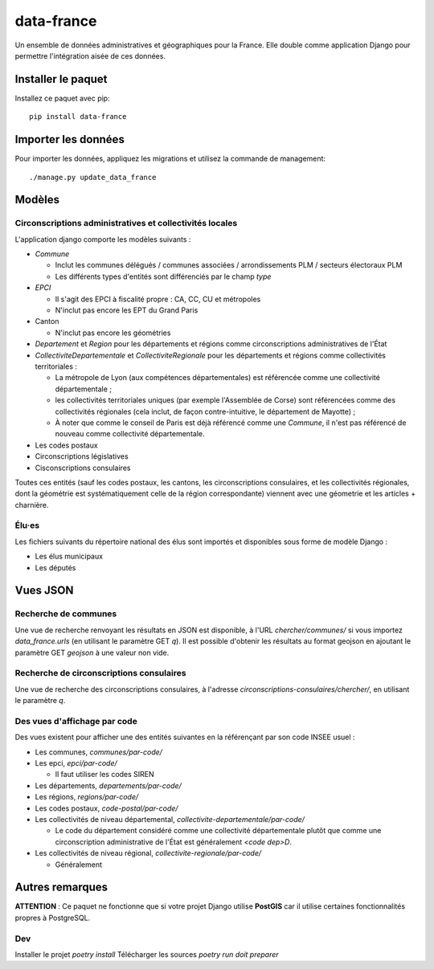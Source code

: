 data-france
=============

Un ensemble de données administratives et géographiques pour la France. Elle double comme application Django
pour permettre l'intégration aisée de ces données.


Installer le paquet
-------------------

Installez ce paquet avec pip::

  pip install data-france


Importer les données
--------------------

Pour importer les données, appliquez les migrations et utilisez la commande de management::

  ./manage.py update_data_france


Modèles
--------

Circonscriptions administratives et collectivités locales
~~~~~~~~~~~~~~~~~~~~~~~~~~~~~~~~~~~~~~~~~~~~~~~~~~~~~~~~~

L'application django comporte les modèles suivants :

* `Commune`

  * Inclut les communes délégués / communes associées / arrondissements PLM /
    secteurs électoraux PLM
  * Les différents types d'entités sont différenciés par le champ `type`

* `EPCI`

  * Il s'agit des EPCI à fiscalité propre : CA, CC, CU et métropoles
  * N'inclut pas encore les EPT du Grand Paris

* Canton

  * N'inclut pas encore les géométries

* `Departement` et `Region` pour les départements et régions comme
  circonscriptions administratives de l'État

* `CollectiviteDepartementale` et `CollectiviteRegionale` pour les départements
  et régions comme collectivités territoriales :

  * La métropole de Lyon (aux compétences départementales) est référencée comme
    une collectivité départementale ;
  * les collectivités territoriales uniques (par exemple l'Assemblée de Corse)
    sont référencées comme des collectivités régionales (cela inclut, de façon
    contre-intuitive, le département de Mayotte) ;
  * À noter que comme le conseil de Paris est déjà référencé comme une
    `Commune`, il n'est pas référencé de nouveau comme collectivité
    départementale.

* Les codes postaux

* Circonscriptions législatives

* Cisconscriptions consulaires

Toutes ces entités (sauf les codes postaux, les cantons, les circonscriptions
consulaires, et les collectivités régionales, dont la géométrie est
systématiquement celle de la région correspondante) viennent avec une géometrie
et les articles + charnière.

Élu·es
~~~~~~

Les fichiers suivants du répertoire national des élus sont importés et
disponibles sous forme de modèle Django :

* Les élus municipaux

* Les députés


Vues JSON
----------

Recherche de communes
~~~~~~~~~~~~~~~~~~~~~

Une vue de recherche renvoyant les résultats en JSON est disponible, à l'URL
`chercher/communes/` si vous importez `data_france.urls` (en utilisant le
paramètre GET `q`). Il est possible d'obtenir les résultats au format geojson en
ajoutant le paramètre GET `geojson` à une valeur non vide.

Recherche de circonscriptions consulaires
~~~~~~~~~~~~~~~~~~~~~~~~~~~~~~~~~~~~~~~~~

Une vue de recherche des circonscriptions consulaires, à l'adresse
`circonscriptions-consulaires/chercher/`, en utilisant le paramètre `q`.

Des vues d'affichage par code
~~~~~~~~~~~~~~~~~~~~~~~~~~~~~

Des vues existent pour afficher une des entités suivantes en la référençant par son code INSEE usuel :

* Les communes, `communes/par-code/`
* Les epci, `epci/par-code/`

  * Il faut utiliser les codes SIREN

* Les départements, `departements/par-code/`
* Les régions, `regions/par-code/`
* Les codes postaux, `code-postal/par-code/`
* Les collectivités de niveau départemental, `collectivite-departementale/par-code/`

  * Le code du département considéré comme une collectivité départementale
    plutôt que comme une circonscription administrative de l'État est
    généralement `<code dep>D`.

* Les collectivités de niveau régional, `collectivite-regionale/par-code/`

  * Généralement

Autres remarques
----------------

**ATTENTION** : Ce paquet ne fonctionne que si votre projet Django utilise
**PostGIS** car il utilise certaines fonctionnalités propres à PostgreSQL.


Dev
~~~
Installer le projet `poetry install`
Télécharger les sources `poetry run doit preparer`